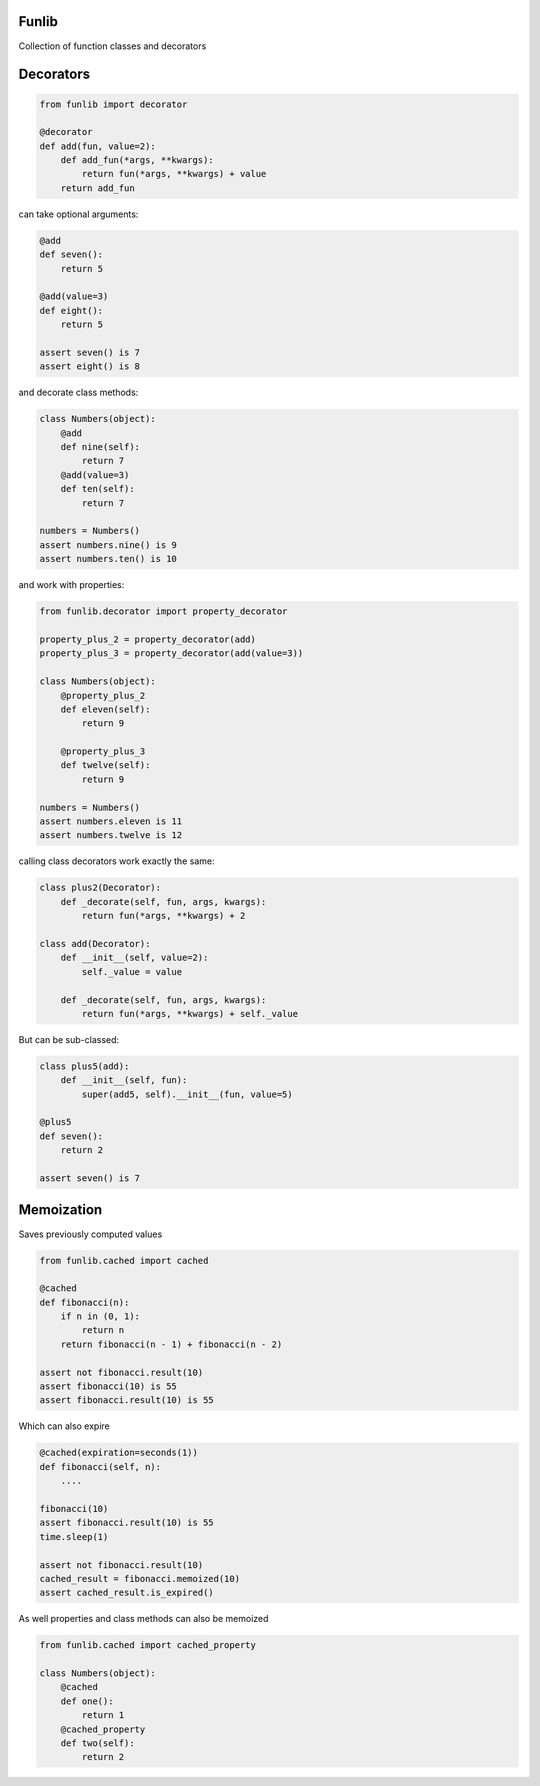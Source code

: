 Funlib
======

Collection of function classes and decorators

Decorators
==========


.. code-block:: python

    from funlib import decorator

    @decorator
    def add(fun, value=2):
        def add_fun(*args, **kwargs):
            return fun(*args, **kwargs) + value
        return add_fun

can take optional arguments:

.. code-block:: python

    @add
    def seven():
        return 5

    @add(value=3)
    def eight():
        return 5

    assert seven() is 7
    assert eight() is 8

and decorate class methods:

.. code-block:: python

    class Numbers(object):
        @add
        def nine(self):
            return 7
        @add(value=3)
        def ten(self):
            return 7

    numbers = Numbers()
    assert numbers.nine() is 9
    assert numbers.ten() is 10

and work with properties:

.. code-block:: python

    from funlib.decorator import property_decorator

    property_plus_2 = property_decorator(add)
    property_plus_3 = property_decorator(add(value=3))

    class Numbers(object):
        @property_plus_2
        def eleven(self):
            return 9

        @property_plus_3
        def twelve(self):
            return 9

    numbers = Numbers()
    assert numbers.eleven is 11
    assert numbers.twelve is 12

calling class decorators work exactly the same:

.. code-block:: python

    class plus2(Decorator):
        def _decorate(self, fun, args, kwargs):
            return fun(*args, **kwargs) + 2

    class add(Decorator):
        def __init__(self, value=2):
            self._value = value

        def _decorate(self, fun, args, kwargs):
            return fun(*args, **kwargs) + self._value


But can be sub-classed:

.. code-block:: python

    class plus5(add):
        def __init__(self, fun):
            super(add5, self).__init__(fun, value=5)

    @plus5
    def seven():
        return 2

    assert seven() is 7

Memoization
===========
Saves previously computed values

.. code-block:: python

    from funlib.cached import cached

    @cached
    def fibonacci(n):
        if n in (0, 1):
            return n
        return fibonacci(n - 1) + fibonacci(n - 2)

    assert not fibonacci.result(10)
    assert fibonacci(10) is 55
    assert fibonacci.result(10) is 55


Which can also expire

.. code-block:: python


    @cached(expiration=seconds(1))
    def fibonacci(self, n):
        ....

    fibonacci(10)
    assert fibonacci.result(10) is 55
    time.sleep(1)

    assert not fibonacci.result(10)
    cached_result = fibonacci.memoized(10)
    assert cached_result.is_expired()

As well properties and class methods can also be memoized

.. code-block:: python

    from funlib.cached import cached_property

    class Numbers(object):
        @cached
        def one():
            return 1
        @cached_property
        def two(self):
            return 2